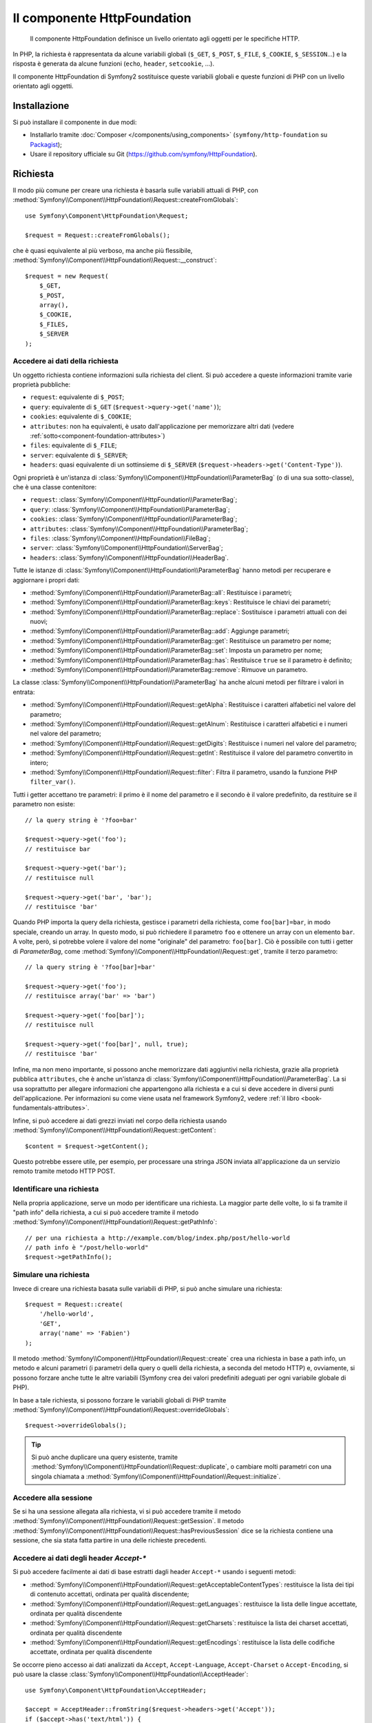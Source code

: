.. index::
   single: HTTP
   single: HttpFoundation
   single: Componenti; HttpFoundation

Il componente HttpFoundation
============================

    Il componente HttpFoundation definisce un livello orientato agli oggetti per le
    specifiche HTTP.

In PHP, la richiesta è rappresentata da alcune variabili globali (``$_GET``,
``$_POST``, ``$_FILE``, ``$_COOKIE``, ``$_SESSION``...) e la risposta è generata
da alcune funzioni (``echo``, ``header``, ``setcookie``, ...).

Il componente HttpFoundation di Symfony2 sostituisce queste variabili globali e queste
funzioni di PHP con un livello orientato agli oggetti.

Installazione
-------------

Si può installare il componente in due modi:

* Installarlo tramite :doc:`Composer </components/using_components>` (``symfony/http-foundation`` su `Packagist`_);
* Usare il repository ufficiale su Git (https://github.com/symfony/HttpFoundation).

.. _component-http-foundation-request:

Richiesta
---------

Il modo più comune per creare una richiesta è basarla sulle variabili attuali di PHP,
con
:method:`Symfony\\Component\\HttpFoundation\\Request::createFromGlobals`::

    use Symfony\Component\HttpFoundation\Request;

    $request = Request::createFromGlobals();

che è quasi equivalente al più verboso, ma anche più flessibile,
:method:`Symfony\\Component\\HttpFoundation\\Request::__construct`::

    $request = new Request(
        $_GET,
        $_POST,
        array(),
        $_COOKIE,
        $_FILES,
        $_SERVER
    );

Accedere ai dati della richiesta
~~~~~~~~~~~~~~~~~~~~~~~~~~~~~~~~

Un oggetto richiesta contiene informazioni sulla richiesta del client. Si può accedere a
queste informazioni tramite varie proprietà pubbliche:

* ``request``: equivalente di ``$_POST``;

* ``query``: equivalente di ``$_GET`` (``$request->query->get('name')``);

* ``cookies``: equivalente di ``$_COOKIE``;

* ``attributes``: non ha equivalenti, è usato dall'applicazione per memorizzare altri dati (vedere :ref:`sotto<component-foundation-attributes>`)

* ``files``: equivalente di ``$_FILE``;

* ``server``: equivalente di ``$_SERVER``;

* ``headers``: quasi equivalente di un sottinsieme di ``$_SERVER``
  (``$request->headers->get('Content-Type')``).

Ogni proprietà è un'istanza di :class:`Symfony\\Component\\HttpFoundation\\ParameterBag`
(o di una sua sotto-classe), che è una classe contenitore:

* ``request``: :class:`Symfony\\Component\\HttpFoundation\\ParameterBag`;

* ``query``:   :class:`Symfony\\Component\\HttpFoundation\\ParameterBag`;

* ``cookies``: :class:`Symfony\\Component\\HttpFoundation\\ParameterBag`;

* ``attributes``: :class:`Symfony\\Component\\HttpFoundation\\ParameterBag`;

* ``files``:   :class:`Symfony\\Component\\HttpFoundation\\FileBag`;

* ``server``:  :class:`Symfony\\Component\\HttpFoundation\\ServerBag`;

* ``headers``: :class:`Symfony\\Component\\HttpFoundation\\HeaderBag`.

Tutte le istanze di :class:`Symfony\\Component\\HttpFoundation\\ParameterBag` hanno metodi
per recuperare e aggiornare i propri dati:

* :method:`Symfony\\Component\\HttpFoundation\\ParameterBag::all`: Restituisce
  i parametri;

* :method:`Symfony\\Component\\HttpFoundation\\ParameterBag::keys`: Restituisce
  le chiavi dei parametri;

* :method:`Symfony\\Component\\HttpFoundation\\ParameterBag::replace`:
  Sostituisce i parametri attuali con dei nuovi;

* :method:`Symfony\\Component\\HttpFoundation\\ParameterBag::add`: Aggiunge
  parametri;

* :method:`Symfony\\Component\\HttpFoundation\\ParameterBag::get`: Restituisce un
  parametro per nome;

* :method:`Symfony\\Component\\HttpFoundation\\ParameterBag::set`: Imposta un
  parametro per nome;

* :method:`Symfony\\Component\\HttpFoundation\\ParameterBag::has`: Restituisce
  ``true`` se il parametro è definito;

* :method:`Symfony\\Component\\HttpFoundation\\ParameterBag::remove`: Rimuove
  un parametro.

La classe :class:`Symfony\\Component\\HttpFoundation\\ParameterBag` ha anche
alcuni metodi per filtrare i valori in entrata:

* :method:`Symfony\\Component\\HttpFoundation\\Request::getAlpha`: Restituisce
  i caratteri alfabetici nel valore del parametro;

* :method:`Symfony\\Component\\HttpFoundation\\Request::getAlnum`: Restituisce
  i caratteri alfabetici e i numeri nel valore del parametro;

* :method:`Symfony\\Component\\HttpFoundation\\Request::getDigits`: Restituisce
  i numeri nel valore del parametro;

* :method:`Symfony\\Component\\HttpFoundation\\Request::getInt`: Restituisce il
  valore del parametro convertito in intero;

* :method:`Symfony\\Component\\HttpFoundation\\Request::filter`: Filtra il
  parametro, usando la funzione PHP ``filter_var()``.

Tutti i getter accettano tre parametri: il primo è il nome del parametro e
il secondo è il valore predefinito, da restituire se il parametro non
esiste::

    // la query string è '?foo=bar'

    $request->query->get('foo');
    // restituisce bar

    $request->query->get('bar');
    // restituisce null

    $request->query->get('bar', 'bar');
    // restituisce 'bar'

Quando PHP importa la query della richiesta, gestisce i parametri della richiesta, come
``foo[bar]=bar``, in modo speciale, creando un array. In questo modo, si può richiedere il
parametro ``foo`` e ottenere un array con un elemento ``bar``. A volte, però,
si potrebbe volere il valore del nome "originale" del parametro:
``foo[bar]``. Ciò è possibile con tutti i getter di `ParameterBag`, come
:method:`Symfony\\Component\\HttpFoundation\\Request::get`, tramite il terzo
parametro::

        // la query string è '?foo[bar]=bar'

        $request->query->get('foo');
        // restituisce array('bar' => 'bar')

        $request->query->get('foo[bar]');
        // restituisce null

        $request->query->get('foo[bar]', null, true);
        // restituisce 'bar'

.. _component-foundation-attributes:

Infine, ma non meno importante, si possono anche memorizzare dati aggiuntivi nella
richiesta, grazie alla proprietà pubblica ``attributes``, che è anche un'istanza di
:class:`Symfony\\Component\\HttpFoundation\\ParameterBag`. La si usa soprattutto
per allegare informazioni che appartengono alla richiesta e a cui si deve accedere
in diversi punti dell'applicazione. Per informazioni su come viene
usata nel framework Symfony2, vedere
:ref:`il libro <book-fundamentals-attributes>`.

Infine, si può accedere ai dati grezzi inviati nel corpo della richiesta usando
:method:`Symfony\\Component\\HttpFoundation\\Request::getContent`::

    $content = $request->getContent();

Questo potrebbe essere utile, per esempio, per processare una stringa JSON inviata
all'applicazione da un servizio remoto tramite metodo HTTP POST.

Identificare una richiesta
~~~~~~~~~~~~~~~~~~~~~~~~~~

Nella propria applicazione, serve un modo per identificare una richiesta. La maggior
parte delle volte, lo si fa tramite il "path info" della richiesta, a cui si può accedere
tramite il metodo :method:`Symfony\\Component\\HttpFoundation\\Request::getPathInfo`::

    // per una richiesta a http://example.com/blog/index.php/post/hello-world
    // path info è "/post/hello-world"
    $request->getPathInfo();

Simulare una richiesta
~~~~~~~~~~~~~~~~~~~~~~

Invece di creare una richiesta basata sulle variabili di PHP, si può anche simulare
una richiesta::

    $request = Request::create(
        '/hello-world',
        'GET',
        array('name' => 'Fabien')
    );

Il metodo :method:`Symfony\\Component\\HttpFoundation\\Request::create`
crea una richiesta in base a path info, un metodo e alcuni parametri (i parametri
della query o quelli della richiesta, a seconda del metodo HTTP) e, ovviamente,
si possono forzare anche tutte le altre variabili (Symfony crea dei
valori predefiniti adeguati per ogni variabile globale di PHP).

In base a tale richiesta, si possono forzare le variabili globali di PHP tramite
:method:`Symfony\\Component\\HttpFoundation\\Request::overrideGlobals`::

    $request->overrideGlobals();

.. tip::

    Si può anche duplicare una query esistente, tramite
    :method:`Symfony\\Component\\HttpFoundation\\Request::duplicate`, o
    cambiare molti parametri con una singola chiamata a
    :method:`Symfony\\Component\\HttpFoundation\\Request::initialize`.

Accedere alla sessione
~~~~~~~~~~~~~~~~~~~~~~

Se si ha una sessione allegata alla richiesta, vi si può accedere tramite il metodo
:method:`Symfony\\Component\\HttpFoundation\\Request::getSession`. Il
metodo
:method:`Symfony\\Component\\HttpFoundation\\Request::hasPreviousSession`
dice se la richiesta contiene una sessione, che sia stata fatta partire in una delle
richieste precedenti.

Accedere ai dati degli header `Accept-*`
~~~~~~~~~~~~~~~~~~~~~~~~~~~~~~~~~~~~~~~~

Si può accedere facilmente ai dati di base estratti dagli header ``Accept-*``
usando i seguenti metodi:

* :method:`Symfony\\Component\\HttpFoundation\\Request::getAcceptableContentTypes`:
  restituisce la lista dei tipi di contenuto accettati, ordinata per qualità discendente;

* :method:`Symfony\\Component\\HttpFoundation\\Request::getLanguages`:
  restituisce la lista delle lingue accettate, ordinata per qualità discendente

* :method:`Symfony\\Component\\HttpFoundation\\Request::getCharsets`:
  restituisce la lista dei charset accettati, ordinata per qualità discendente

* :method:`Symfony\\Component\\HttpFoundation\\Request::getEncodings`:
  restituisce la lista delle codifiche accettate, ordinata per qualità discendente

  .. versionadded:: 2.4
      Il metodo ``getEncodings()`` è stato introdotto in Symfony 2.4.

Se occorre pieno accesso ai dati analizzati da ``Accept``, ``Accept-Language``,
``Accept-Charset`` o ``Accept-Encoding``, si può usare la classe
:class:`Symfony\\Component\\HttpFoundation\\AcceptHeader`::

    use Symfony\Component\HttpFoundation\AcceptHeader;

    $accept = AcceptHeader::fromString($request->headers->get('Accept'));
    if ($accept->has('text/html')) {
        $item = $accept->get('text/html');
        $charset = $item->getAttribute('charset', 'utf-8');
        $quality = $item->getQuality();
    }

    // accepts items are sorted by descending quality
    $accepts = AcceptHeader::fromString($request->headers->get('Accept'))
        ->all();

Accedere ad altri dati
~~~~~~~~~~~~~~~~~~~~~~

La classe ``Request`` ha molti altri metodi, che si possono usare per accedere alle
informazioni della richiesta. Si dia uno sguardo alle 
:class:`API di Request<Symfony\\Component\\HttpFoundation\\Request>`
per maggiori informazioni.

Sovrascrivere la richiesta
~~~~~~~~~~~~~~~~~~~~~~~~~~

.. versionadded:: 2.4
    Il metodo :method:`Symfony\\Component\\HttpFoundation\\Request::setFactory`
    è stato introdotto in Symfony 2.4.

La classe ``Request`` non andrebbe sovrascritta, perché è un oggetto che rappresenta
un messaggio HTTP. Ma, migrando da un sistema obsoleto, l'aggiunta
di metodi o la modifica di alcuni comportamenti potrebbero aiutare. In questo caso, registrare un
callable che sia in grado di creare un'istanza della classe ``Request``::

    use Symfony\Component\HttpFoundation\Request;

    Request::setFactory(function (
        array $query = array(),
        array $request = array(),
        array $attributes = array(),
        array $cookies = array(),
        array $files = array(),
        array $server = array(),
        $content = null
    ) {
        return SpecialRequest::create(
            $query,
            $request,
            $attributes,
            $cookies,
            $files,
            $server,
            $content
        );
    });

    $request = Request::createFromGlobals();

.. _component-http-foundation-response:

Risposta
--------

Un oggetto :class:`Symfony\\Component\\HttpFoundation\\Response` contiene tutte le
informazioni che devono essere rimandate al client, per una data richiesta. Il
costruttore accetta fino a tre parametri: il contenuto della risposta, il codice di stato
e un array di header HTTP::

    use Symfony\Component\HttpFoundation\Response;

    $response = new Response(
        'Contenuto',
        Response::HTTP_OK,
        array('content-type' => 'text/html')
    );

.. versionadded:: 2.4
    Il supporto per le costanti dei codici di stato HTTP è stato introdotto in Symfony 2.4.

Queste informazioni possono anche essere manipolate dopo la creazione di Response::

    $response->setContent('Ciao mondo');

    // l'attributo pubblico headers è un ResponseHeaderBag
    $response->headers->set('Content-Type', 'text/plain');

    $response->setStatusCode(404);

Quando si imposta il ``Content-Type`` di Response, si può impostare il charset,
ma è meglio impostarlo tramite il metodo
:method:`Symfony\\Component\\HttpFoundation\\Response::setCharset`::

    $response->setCharset('ISO-8859-1');

Si noti che Symfony presume che le risposte siano codificate in
UTF-8.

Inviare la risposta
~~~~~~~~~~~~~~~~~~~

Prima di inviare la risposta, ci si può assicurare che rispetti le specifiche HTTP,
richiamando il metodo
:method:`Symfony\\Component\\HttpFoundation\\Response::prepare`::

    $response->prepare($request);

Inviare la risposta al client è quindi semplice, basta richiamare
:method:`Symfony\\Component\\HttpFoundation\\Response::send`::

    $response->send();

Impostare cookie
~~~~~~~~~~~~~~~~

Si possono manipolare i cookie della risposta attraverso l'attributo pubblico
``headers``::

    use Symfony\Component\HttpFoundation\Cookie;

    $response->headers->setCookie(new Cookie('pippo', 'pluto'));

Il metodo
:method:`Symfony\\Component\\HttpFoundation\\ResponseHeaderBag::setCookie`
accetta un'istanza di
:class:`Symfony\\Component\\HttpFoundation\\Cookie` come parametro.

Si può pulire un cookie tramite il metodo
:method:`Symfony\\Component\\HttpFoundation\\Response::clearCookie`.

Gestire la cache HTTP
~~~~~~~~~~~~~~~~~~~~~

La classe :class:`Symfony\\Component\\HttpFoundation\\Response` ha un corposo insieme
di metodi per manipolare gli header HTTP relativi alla cache:

* :method:`Symfony\\Component\\HttpFoundation\\Response::setPublic`;
* :method:`Symfony\\Component\\HttpFoundation\\Response::setPrivate`;
* :method:`Symfony\\Component\\HttpFoundation\\Response::expire`;
* :method:`Symfony\\Component\\HttpFoundation\\Response::setExpires`;
* :method:`Symfony\\Component\\HttpFoundation\\Response::setMaxAge`;
* :method:`Symfony\\Component\\HttpFoundation\\Response::setSharedMaxAge`;
* :method:`Symfony\\Component\\HttpFoundation\\Response::setTtl`;
* :method:`Symfony\\Component\\HttpFoundation\\Response::setClientTtl`;
* :method:`Symfony\\Component\\HttpFoundation\\Response::setLastModified`;
* :method:`Symfony\\Component\\HttpFoundation\\Response::setEtag`;
* :method:`Symfony\\Component\\HttpFoundation\\Response::setVary`;

Il metodo :method:`Symfony\\Component\\HttpFoundation\\Response::setCache` può
essere usato per impostare le informazioni di cache più comuni, con un'unica
chiamata::

    $response->setCache(array(
        'etag'          => 'abcdef',
        'last_modified' => new \DateTime(),
        'max_age'       => 600,
        's_maxage'      => 600,
        'private'       => false,
        'public'        => true,
    ));

Per verificare che i validatori della risposta (``ETag``, ``Last-Modified``) corrispondano
a un valore condizionale specificato nella richiesta del client, usare il metodo
:method:`Symfony\\Component\\HttpFoundation\\Response::isNotModified`::


    if ($response->isNotModified($request)) {
        $response->send();
    }

Se la risposta non è stata modificata, imposta il codice di stato a 304 e rimuove
il contenuto effettivo della risposta.

Rinviare l'utente
~~~~~~~~~~~~~~~~~

Per rinviare il client a un altro URL, si può usare la classe
:class:`Symfony\\Component\\HttpFoundation\\RedirectResponse`::

    use Symfony\Component\HttpFoundation\RedirectResponse;

    $response = new RedirectResponse('http://example.com/');

Flusso di risposta
~~~~~~~~~~~~~~~~~~

La classe :class:`Symfony\\Component\\HttpFoundation\\StreamedResponse` consente
di inviare flussi di risposte al client. Il contenuto della risposta viene
rappresentato da un callable PHP, invece che da una stringa::

    use Symfony\Component\HttpFoundation\StreamedResponse;

    $response = new StreamedResponse();
    $response->setCallback(function () {
        echo 'Ciao mondo';
        flush();
        sleep(2);
        echo 'Ciao mondo';
        flush();
    });
    $response->send();

.. note::

    La funzione ``flush()`` non esegue il flush del buffer. Se è stato richiamato ``ob_start()``
    in precedenza oppure se l'opzione ``output_buffering`` è abilitata in php.ini,
    occorre richiamare ``ob_flush()`` prima di ``flush()``.

    Inoltre, PHP non è l'unico livello possibile di buffer dell'output. Il server web
    può anche eseguire un buffer, a seconda della configurazione. Ancora, se si
    usa fastcgi, non si può disabilitare affatto il buffer.

.. _component-http-foundation-serving-files:

Scaricare file
~~~~~~~~~~~~~~

Quando si carica un file, occorre aggiungere un header ``Content-Disposition`` alla
risposta. Sebbene la creazione di questo header per scaricamenti di base sia facile,
l'uso di nomi di file non ASCII è più complesso. Il metodo
:method:`:Symfony\\Component\\HttpFoundation\\Response:makeDisposition`
astrae l'ingrato compito dietro una semplice API::

    use Symfony\Component\HttpFoundation\ResponseHeaderBag;

    $d = $response->headers->makeDisposition(
        ResponseHeaderBag::DISPOSITION_ATTACHMENT,
        'foo.pdf'
    );

    $response->headers->set('Content-Disposition', $d);

In alternativa, se si sta servendo un file statico, si può usare
:class:`Symfony\\Component\\HttpFoundation\\BinaryFileResponse`::

    use Symfony\Component\HttpFoundation\BinaryFileResponse

    $file = 'percorrso/del/file.txt';
    $response = new BinaryFileResponse($file);

``BinaryFileResponse`` gestirà automaticamente gli header ``Range`` e
``If-Range`` della richiesta. Supporta anche ``X-Sendfile``
(vedere per `Nginx`_ e `Apache`_). Per poterlo usare, occorre determinare
se l'header ``X-Sendfile-Type`` sia fidato o meno e richiamare
:method:`Symfony\\Component\\HttpFoundation\\BinaryFileResponse::trustXSendfileTypeHeader`
in caso positivo::

    $response::trustXSendfileTypeHeader();

Si può ancora impostare il ``Content-Type`` del file inviato o cambiarne il ``Content-Disposition``::

    $response->headers->set('Content-Type', 'text/plain');
    $response->setContentDisposition(
        ResponseHeaderBag::DISPOSITION_ATTACHMENT,
        'nomefile.txt'
    );

.. _component-http-foundation-json-response:

Creare una risposta JSON
~~~~~~~~~~~~~~~~~~~~~~~~

Si può creare qualsiasi tipo di rispsota tramite la classe
:class:`Symfony\\Component\\HttpFoundation\\Response`, impostando il contenuto
e gli header corretti. Una risposta JSON può essere come questa::

    use Symfony\Component\HttpFoundation\Response;

    $response = new Response();
    $response->setContent(json_encode(array(
        'data' => 123,
    )));
    $response->headers->set('Content-Type', 'application/json');

C'è anche un'utile classe :class:`Symfony\\Component\\HttpFoundation\\JsonResponse`,
che può rendere le cose ancora più semplici::

    use Symfony\Component\HttpFoundation\JsonResponse;

    $response = new JsonResponse();
    $response->setData(array(
        'data' => 123
    ));

Il risultato è una codifica dell'array di dati in JSON, con header ``Content-Type`` impostato
a ``application/json``.

.. caution::

    Per evitare un `JSON Hijacking`_ XSSI , bisogna passare un array associativo
    come parte più esterna dell'array a ``JsonResponse`` enon un array indicizzato, in modo
    che il risultato finale sia un oggetto (p.e. ``{"oggetto": "non dentro un array"}``)
    invece che un array (p.e. ``[{"oggetto": "dentro un array"}]``). Si leggano
    le `linee guida OWASP`_ per maggiori informazioni.

    Solo i metodi che rispondono a richieste GET sono vulnerabili a 'JSON Hijacking' XSSI.
    I metodi che rispondono a richieste POST restano immuni.

Callback JSONP
~~~~~~~~~~~~~~

Se si usa JSONP, si può impostare la funzione di callback
a cui i dati vanno passati::

    $response->setCallback('handleResponse');

In tal caso, l'header ``Content-Type`` sarà ``text/javascript`` e il
contenuto della risposta sarà come questo:

.. code-block:: javascript

    handleResponse({'data': 123});

Sessioni
--------

Le informazioni sulle sessioni sono nell'apposito documento: :doc:`/components/http_foundation/sessions`.

.. _Packagist: https://packagist.org/packages/symfony/http-foundation
.. _Nginx: http://wiki.nginx.org/XSendfile
.. _Apache: https://tn123.org/mod_xsendfile/
.. _`JSON Hijacking`: http://haacked.com/archive/2009/06/25/json-hijacking.aspx
.. _linee guida OWASP: https://www.owasp.org/index.php/OWASP_AJAX_Security_Guidelines#Always_return_JSON_with_an_Object_on_the_outside
